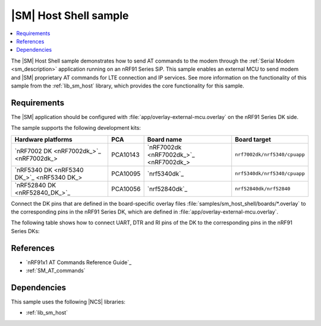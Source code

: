 .. _sm_shell_sample:

|SM| Host Shell sample
######################

.. contents::
   :local:
   :depth: 2

The |SM| Host Shell sample demonstrates how to send AT commands to the modem through the :ref:`Serial Modem <sm_description>` application running on an nRF91 Series SiP.
This sample enables an external MCU to send modem and |SM| proprietary AT commands for LTE connection and IP services.
See more information on the functionality of this sample from the :ref:`lib_sm_host` library, which provides the core functionality for this sample.

Requirements
************

The |SM| application should be configured with :file:`app/overlay-external-mcu.overlay` on the nRF91 Series DK side.

The sample supports the following development kits:

.. list-table::
   :widths: auto
   :header-rows: 1

   * - Hardware platforms
     - PCA
     - Board name
     - Board target
   * - `nRF7002 DK <nRF7002dk_>`_
     - PCA10143
     - `nRF7002dk <nRF7002dk_>`_
     - ``nrf7002dk/nrf5340/cpuapp``
   * - `nRF5340 DK <nRF5340 DK_>`_
     - PCA10095
     - `nrf5340dk`_
     - ``nrf5340dk/nrf5340/cpuapp``
   * - `nRF52840 DK <nRF52840_DK_>`_
     - PCA10056
     - `nrf52840dk`_
     - ``nrf52840dk/nrf52840``

Connect the DK pins that are defined in the board-specific overlay files :file:`samples/sm_host_shell/boards/*.overlay` to the corresponding pins in the nRF91 Series DK, which are defined in :file:`app/overlay-external-mcu.overlay`.

The following table shows how to connect UART, DTR and RI pins of the DK to the corresponding pins in the nRF91 Series DKs:

.. tabs::

   .. group-tab:: nRF52840 DK

      .. list-table::
         :header-rows: 1

         * - nRF52840 DK
           - nRF91 Series DK
         * - UART TX P1.02
           - UART RX P0.11
         * - UART RX P1.01
           - UART TX P0.10
         * - UART CTS P1.07
           - UART RTS P0.12
         * - UART RTS P1.06
           - UART CTS P0.13
         * - DTR OUT P0.11
           - DTR IN P0.31
         * - RI IN P0.13
           - RI OUT P0.30
         * - GPIO GND
           - GPIO GND

      .. note::
         The GPIO output level on the nRF91 Series device side must be 3 V to work with the nRF52 Series DK.

         * For nRF9151 DK, you can set the VDD voltage with the `Board Configurator app`_.

   .. group-tab:: nRF5340 DK

      .. list-table::
         :header-rows: 1

         * - nRF5340 DK
           - nRF91 Series DK
         * - UART TX P1.04
           - UART RX P0.11
         * - UART RX P1.05
           - UART TX P0.10
         * - UART CTS P1.07
           - UART RTS P0.12
         * - UART RTS P1.06
           - UART CTS P0.13
         * - DTR OUT P0.23
           - DTR IN P0.31
         * - RI IN P0.28
           - RI OUT P0.30
         * - GPIO GND
           - GPIO GND

      .. note::
         The GPIO output level on the nRF91 Series device side must be 3 V to work with the nRF53 Series DK.

         * For nRF9151 DK, you can set the VDD voltage with the `Board Configurator app`_.

   .. group-tab:: nRF7002 DK

      .. list-table::
         :header-rows: 1

         * - nRF7002 DK
           - nRF91 Series DK
         * - UART TX P1.04
           - UART RX P0.11
         * - UART RX P1.05
           - UART TX P0.10
         * - UART CTS P1.07
           - UART RTS P0.12
         * - UART RTS P1.06
           - UART CTS P0.13
         * - DTR OUT P0.31
           - DTR IN P0.31
         * - RI IN P0.30
           - RI OUT P0.30
         * - GPIO GND
           - GPIO GND

      .. note::
         The GPIO output level on the nRF91 Series device side must be 1.8 V to work with the nRF7002 DK.

         * For nRF9151 DK, you can set the VDD voltage with the `Board Configurator app`_.

References
**********

* `nRF91x1 AT Commands Reference Guide`_
* :ref:`SM_AT_commands`

Dependencies
************

This sample uses the following |NCS| libraries:

* :ref:`lib_sm_host`
